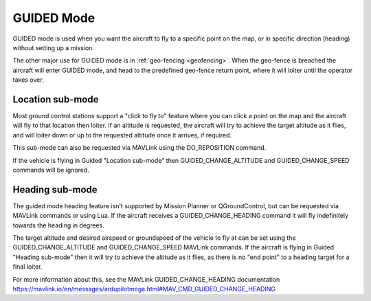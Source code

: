 .. _guided-mode:

===========
GUIDED Mode
===========

GUIDED mode is used when you want the aircraft to fly to a specific
point on the map, or in specific direction (heading) without setting up a mission. 

The other major use for GUIDED mode is in :ref:`geo-fencing <geofencing>`.
When the geo-fence is breached the aircraft will enter GUIDED mode, and
head to the predefined geo-fence return point, where it will loiter
until the operator takes over.

Location sub-mode
-----------------
Most ground control
stations support a "click to fly to" feature where you can click a point
on the map and the aircraft will fly to that location then loiter. If an 
altitude is requested, the aircraft will try to achieve the target altitude as it flies,
and will loiter down or up to the requested altitude once it arrives, if required. 

.. image:: ../images/guided-altitude.png

This sub-mode can also be requested via MAVLink using the DO_REPOSITION command.

If the vehicle is flying in Guided "Location sub-mode" then GUIDED_CHANGE_ALTITUDE and GUIDED_CHANGE_SPEED 
commands will be ignored.

Heading sub-mode
----------------
The guided mode heading feature isn't supported by Mission Planner or QGroundControl, but can be
requested via MAVLink commands or using Lua. If the aircraft receives a GUIDED_CHANGE_HEADING
command it will fly indefinitely towards the heading in degrees. 

The target altitude and desired airspeed or
groundspeed of the vehicle to fly at can be set using the GUIDED_CHANGE_ALTITUDE and GUIDED_CHANGE_SPEED
MAVLink commands. If the aircraft is flying in Guided "Heading sub-mode" then it will try to
achieve the altitude as it flies, as there is no "end point" to a heading target for a final loiter.

For more information about this, see the MAVLink GUIDED_CHANGE_HEADING documentation 
https://mavlink.io/en/messages/ardupilotmega.html#MAV_CMD_GUIDED_CHANGE_HEADING


